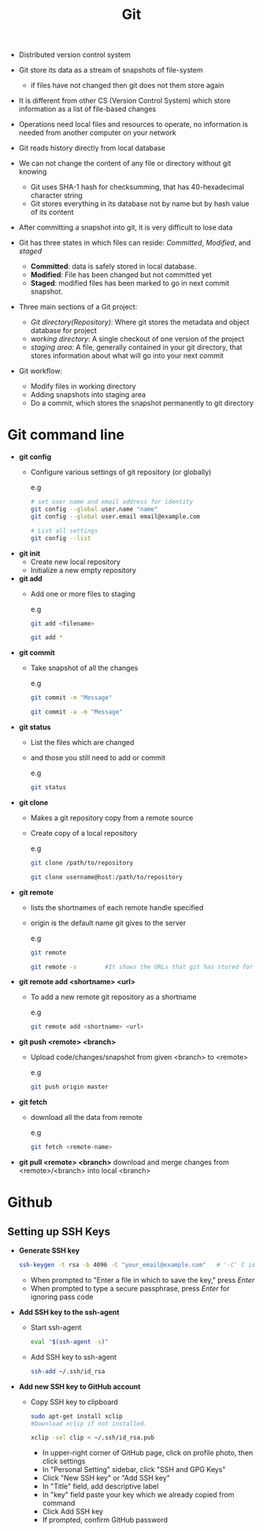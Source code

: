 #+title:Git

  - Distributed version control system

  - Git store its data as a stream of snapshots of file-system
    - if files have not changed then git does not them store again

  - It is different from other CS (Version Control System) which store information as a list of file-based changes

  - Operations need local files and resources to operate, no information is needed from another computer on your network

  - Git reads history directly from local database

  - We can not change the content of any file or directory without git knowing
    - Git uses SHA-1 hash for checksumming, that has 40-hexadecimal character string
    - Git stores everything in its database not by name but by hash value of its content

  - After committing a snapshot into git, it is very difficult to lose data

  - Git has three states in which files can reside: /Committed/, /Modified/, and /staged/
    - *Committed*: data is safely stored in local database.
    - *Modified*: File has been changed but not committed yet
    - *Staged*: modified files has been marked to go in next commit snapshot.

  - Three main sections of a Git project:
    - /Git directory(Repository)/: Where git stores the metadata and object database for project
    - /working directory/: A single checkout of one version of the project
    - /staging area/: A file, generally contained in your git directory, that stores information about what will go into your next commit

  - Git workflow:
    - Modify files in working directory
    - Adding snapshots into staging area
    - Do a commit, which stores the snapshot permanently to git directory

* Git command line

 - *git config*
   - Configure various settings of git repository (or globally)

     e.g
     #+BEGIN_SRC bash
       # set user name and email address for identity
       git config --global user.name "name"
       git config --global user.email email@example.com

       # List all settings
       git config --list
     #+END_SRC

 - *git init*
   - Create new local repository
   - Initialize a new empty repository

 - *git add*
   - Add one or more files to staging

     e.g
     #+BEGIN_SRC bash
     git add <filename>

     git add *
     #+END_SRC

 - *git commit*
   - Take snapshot of all the changes

     e.g
     #+BEGIN_SRC bash
     git commit -m "Message"

     git commit -a -m "Message"
     #+END_SRC

 - *git status*
   - List the files which are changed
   - and those you still need to add or commit

     e.g
     #+BEGIN_SRC bash
     git status
     #+END_SRC

 - *git clone*
   - Makes a git repository copy from a remote source
   - Create copy of a local repository

     e.g
     #+BEGIN_SRC bash
     git clone /path/to/repository

     git clone username@host:/path/to/repository
     #+END_SRC

 - *git remote*
   - lists the shortnames of each remote handle specified
   - origin is the default name git gives to the server

	 e.g
   #+BEGIN_SRC bash
	 git remote

	 git remote -v        #It shows the URLs that git has stored for the shortname to be used when reading and writing to that remote
	 #+END_SRC

 - *git remote add <shortname> <url>*
   - To add a new remote git repository as a shortname

	 e.g
	 #+BEGIN_SRC bash
	 git remote add <shortname> <url>
	 #+END_SRC

 - *git push <remote> <branch>*
   - Upload code/changes/snapshot from given <branch> to <remote>

	 e.g
	 #+BEGIN_SRC bash
	 git push origin master
	 #+END_SRC

 - *git fetch*
   - download all the data from remote

	 e.g
	 #+BEGIN_SRC bash
	 git fetch <remote-name>
	 #+END_SRC

 - *git pull <remote> <branch>*
   download and merge changes from <remote>/<branch> into local <branch>

* Github

** Setting up SSH Keys

  - *Generate SSH key*

     #+BEGIN_SRC bash
     ssh-keygen -t rsa -b 4096 -C "your_email@example.com"   # '-C' C is capital
     #+END_SRC



    + When prompted to "Enter a file in which to save the key," press /Enter/
    + When prompted to type a secure passphrase, press /Enter/ for ignoring pass code

  - *Add SSH key to the ssh-agent*
    - Start ssh-agent
       #+BEGIN_SRC bash
       eval "$(ssh-agent -s)"
       #+END_SRC

    - Add SSH key to ssh-agent
      #+BEGIN_SRC bash
      ssh-add ~/.ssh/id_rsa
      #+END_SRC

  - *Add new SSH key to GitHub account*

    * Copy SSH key to clipboard

      #+BEGIN_SRC bash
      sudo apt-get install xclip
      #Download xclip if not installed.

      xclip -sel clip < ~/.ssh/id_rsa.pub
      #+END_SRC

      - In upper-right corner of GitHub page, click on profile photo, then click settings
      - In "Personal Setting" sidebar, click "SSH and GPG Keys"
      - Click "New SSH key" or "Add SSH key"
      - In "Title" field, add descriptive label
      - In "key" field paste your key which we already copied from command
      - Click Add SSH key
      - If prompted, confirm GitHub password
